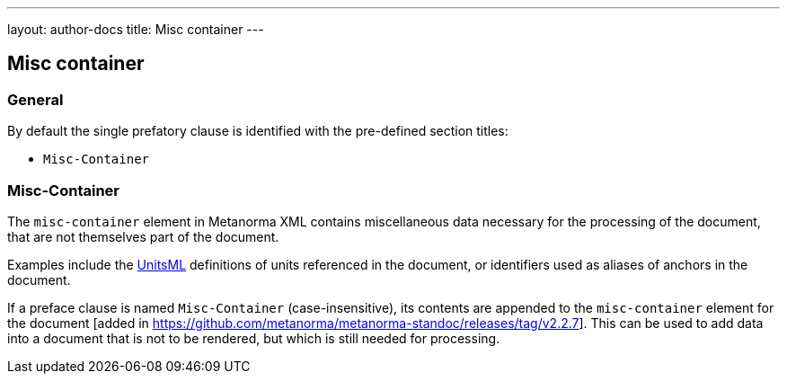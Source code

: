 ---
layout: author-docs
title: Misc container
---

== Misc container

=== General

By default the single prefatory clause is identified with the pre-defined
section titles:

* `Misc-Container`

[[misc-container]]
=== Misc-Container

The `misc-container` element in Metanorma XML contains miscellaneous data
necessary for the processing of the document, that are not themselves part of
the document.

Examples include the https://www.unitsml.org/[UnitsML]
definitions of units referenced in the document, or identifiers used as aliases of anchors in the document.

If a preface clause is named `Misc-Container` (case-insensitive), its contents
are appended to the `misc-container` element for the document [added in
https://github.com/metanorma/metanorma-standoc/releases/tag/v2.2.7]. This can be
used to add data into a document that is not to be rendered, but which is still
needed for processing.

